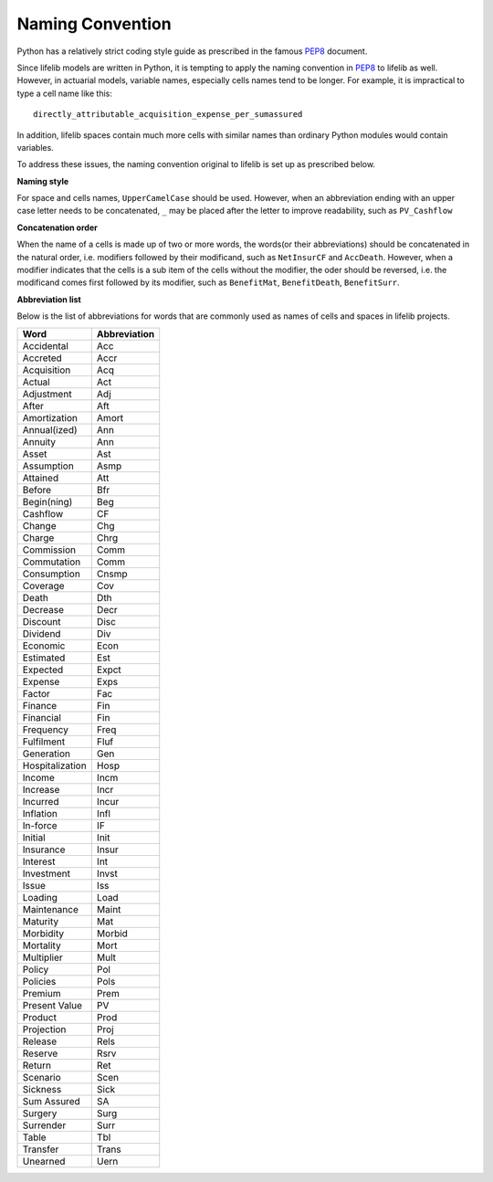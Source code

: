 Naming Convention
=================

Python has a relatively strict coding style guide as
prescribed in the famous `PEP8`_ document.

.. _PEP8: https://www.python.org/dev/peps/pep-0008/

Since lifelib models are written in Python,
it is tempting to apply the naming convention in `PEP8`_ to lifelib as well.
However, in actuarial models, variable names, especially
cells names tend to be longer.
For example, it is impractical to type a cell name like this::

    directly_attributable_acquisition_expense_per_sumassured

In addition, lifelib spaces contain much more cells with similar names
than ordinary Python modules would contain variables.

To address these issues,
the naming convention original to lifelib is set up as prescribed below.

**Naming style**

For space and cells names, ``UpperCamelCase`` should be used.
However, when an abbreviation ending with
an upper case letter needs to be concatenated, ``_`` may be placed
after the letter to improve readability, such as ``PV_Cashflow``

**Concatenation order**

When the name of a cells is made up of two or more words,
the words(or their abbreviations) should be concatenated
in the natural order, i.e. modifiers followed by their modificand,
such as ``NetInsurCF`` and ``AccDeath``.
However, when a modifier indicates that the cells is a sub item
of the cells without the modifier,
the oder should be reversed, i.e.
the modificand comes first followed by its modifier, such as
``BenefitMat``, ``BenefitDeath``, ``BenefitSurr``.


**Abbreviation list**

Below is the list of abbreviations for words that are commonly used
as names of cells and spaces in lifelib projects.

.. table::

    ================== =========================
    Word               Abbreviation
    ================== =========================
    Accidental         Acc
    Accreted           Accr
    Acquisition        Acq
    Actual             Act
    Adjustment         Adj
    After              Aft
    Amortization       Amort
    Annual(ized)       Ann
    Annuity            Ann
    Asset              Ast
    Assumption         Asmp
    Attained           Att
    Before             Bfr
    Begin(ning)        Beg
    Cashflow           CF
    Change             Chg
    Charge             Chrg
    Commission         Comm
    Commutation        Comm
    Consumption        Cnsmp
    Coverage           Cov
    Death              Dth
    Decrease           Decr
    Discount           Disc
    Dividend           Div
    Economic           Econ
    Estimated          Est
    Expected           Expct
    Expense            Exps
    Factor             Fac
    Finance            Fin
    Financial          Fin
    Frequency          Freq
    Fulfilment         Fluf
    Generation         Gen
    Hospitalization    Hosp
    Income             Incm
    Increase           Incr
    Incurred           Incur
    Inflation          Infl
    In-force           IF
    Initial            Init
    Insurance          Insur
    Interest           Int
    Investment         Invst
    Issue              Iss
    Loading            Load
    Maintenance        Maint
    Maturity           Mat
    Morbidity          Morbid
    Mortality          Mort
    Multiplier         Mult
    Policy             Pol
    Policies           Pols
    Premium            Prem
    Present Value      PV
    Product            Prod
    Projection         Proj
    Release            Rels
    Reserve            Rsrv
    Return             Ret
    Scenario           Scen
    Sickness           Sick
    Sum Assured        SA
    Surgery            Surg
    Surrender          Surr
    Table              Tbl
    Transfer           Trans
    Unearned           Uern
    ================== =========================
